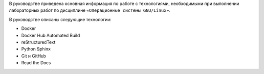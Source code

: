 В руководстве приведена основная информация по работе с технологиями, необходимыми при выполнении лабораторных работ по дисциплине ``«Операционные системы GNU/Linux»``.

В руководстве описаны следующие технологии:

* Docker
* Docker Hub Automated Build
* reStructuredText
* Python Sphinx
* Git и GitHub
* Read the Docs